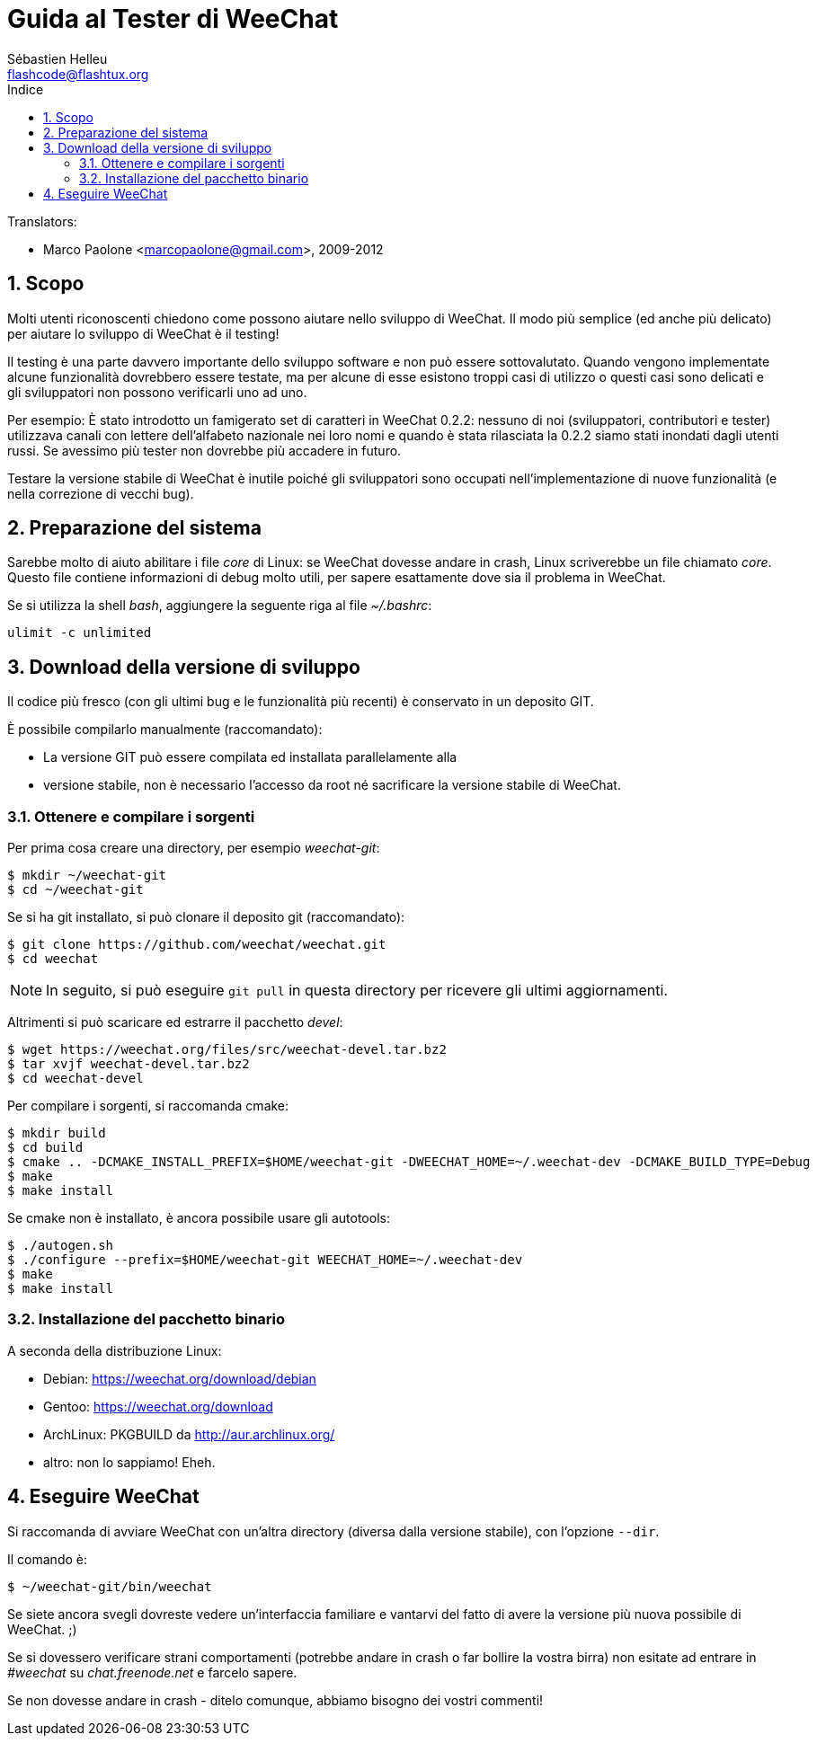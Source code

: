 = Guida al Tester di WeeChat
:author: Sébastien Helleu
:email: flashcode@flashtux.org
:lang: it
:toc: left
:toc-title: Indice
:sectnums:
:docinfo1:


// TRANSLATION MISSING
Translators:

* Marco Paolone <marcopaolone@gmail.com>, 2009-2012


[[purpose]]
== Scopo

Molti utenti riconoscenti chiedono come possono aiutare nello sviluppo
di WeeChat. Il modo più semplice (ed anche più delicato) per aiutare
lo sviluppo di WeeChat è il testing!

Il testing è una parte davvero importante dello sviluppo software e non
può essere sottovalutato. Quando vengono implementate alcune
funzionalità dovrebbero essere testate, ma per alcune di esse esistono
troppi casi di utilizzo o questi casi sono delicati e gli sviluppatori non
possono verificarli uno ad uno.

Per esempio: È stato introdotto un famigerato set di caratteri in WeeChat 0.2.2:
nessuno di noi (sviluppatori, contributori e tester) utilizzava canali con lettere
dell'alfabeto nazionale nei loro nomi e quando è stata rilasciata la 0.2.2 siamo
stati inondati dagli utenti russi. Se avessimo più tester non dovrebbe più
accadere in futuro.

Testare la versione stabile di WeeChat è inutile poiché gli sviluppatori sono
occupati nell'implementazione di nuove funzionalità (e nella correzione di
vecchi bug).


[[prepare_system]]
== Preparazione del sistema

Sarebbe molto di aiuto abilitare i file _core_ di Linux: se WeeChat
dovesse andare in crash, Linux scriverebbe un file chiamato _core_.
Questo file contiene informazioni di debug molto utili, per sapere
esattamente dove sia il problema in WeeChat.

Se si utilizza la shell _bash_, aggiungere la seguente riga al file _~/.bashrc_:

----
ulimit -c unlimited
----


[[download]]
== Download della versione di sviluppo

Il codice più fresco (con gli ultimi bug e le funzionalità più recenti) è
conservato in un deposito GIT.

È possibile compilarlo manualmente (raccomandato):

* La versione GIT può essere compilata ed installata parallelamente alla
* versione stabile, non è necessario l'accesso da root né sacrificare la
  versione stabile di WeeChat.

[[get_sources]]
=== Ottenere e compilare i sorgenti

Per prima cosa creare una directory, per esempio _weechat-git_:

----
$ mkdir ~/weechat-git
$ cd ~/weechat-git
----

Se si ha git installato, si può clonare il deposito git (raccomandato):

----
$ git clone https://github.com/weechat/weechat.git
$ cd weechat
----

[NOTE]
In seguito, si può eseguire `git pull` in questa directory per ricevere gli
ultimi aggiornamenti.

Altrimenti si può scaricare ed estrarre il pacchetto _devel_:

----
$ wget https://weechat.org/files/src/weechat-devel.tar.bz2
$ tar xvjf weechat-devel.tar.bz2
$ cd weechat-devel
----

Per compilare i sorgenti, si raccomanda cmake:

----
$ mkdir build
$ cd build
$ cmake .. -DCMAKE_INSTALL_PREFIX=$HOME/weechat-git -DWEECHAT_HOME=~/.weechat-dev -DCMAKE_BUILD_TYPE=Debug
$ make
$ make install
----

Se cmake non è installato, è ancora possibile usare gli autotools:

----
$ ./autogen.sh
$ ./configure --prefix=$HOME/weechat-git WEECHAT_HOME=~/.weechat-dev
$ make
$ make install
----

[[install_binary_package]]
=== Installazione del pacchetto binario

A seconda della distribuzione Linux:

* Debian: https://weechat.org/download/debian
* Gentoo: https://weechat.org/download
* ArchLinux: PKGBUILD da http://aur.archlinux.org/
* altro: non lo sappiamo! Eheh.


[[run]]
== Eseguire WeeChat

Si raccomanda di avviare WeeChat con un'altra directory (diversa dalla versione
stabile), con l'opzione `--dir`.

Il comando è:

----
$ ~/weechat-git/bin/weechat
----

Se siete ancora svegli dovreste vedere un'interfaccia familiare e vantarvi del
fatto di avere la versione più nuova possibile di WeeChat. ;)

Se si dovessero verificare strani comportamenti (potrebbe andare in crash
o far bollire la vostra birra) non esitate ad entrare in _#weechat_ su
_chat.freenode.net_ e farcelo sapere.

Se non dovesse andare in crash - ditelo comunque, abbiamo bisogno dei vostri
commenti!
